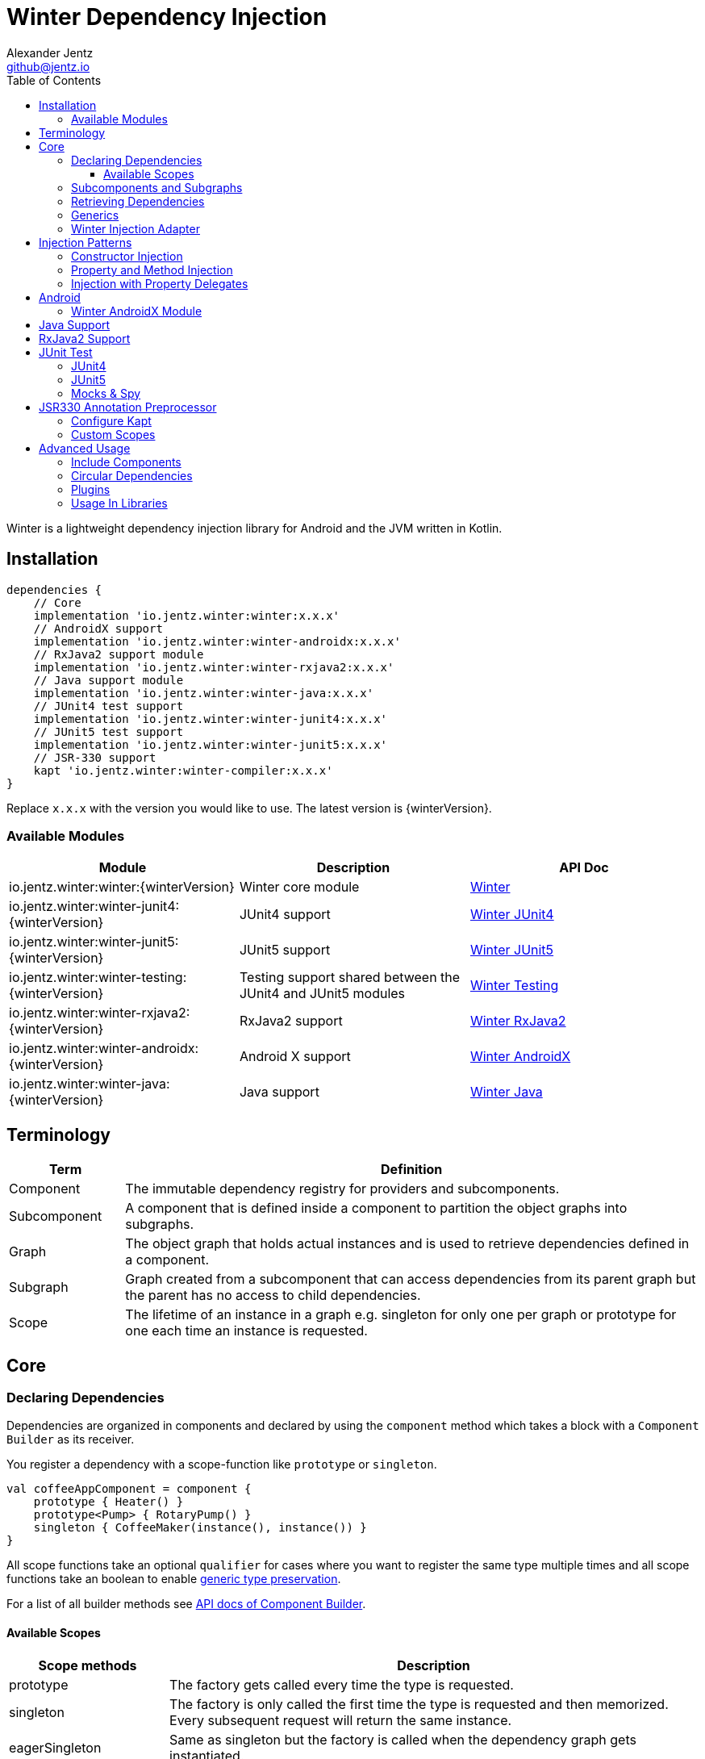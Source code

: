 = Winter Dependency Injection
Alexander Jentz <github@jentz.io>
:toc: left
:toclevels: 4
:icons: font
:source-highlighter: prettify

Winter is a lightweight dependency injection library for Android and the JVM written in Kotlin.

== Installation

[source,groovy]
----
dependencies {
    // Core
    implementation 'io.jentz.winter:winter:x.x.x'
    // AndroidX support
    implementation 'io.jentz.winter:winter-androidx:x.x.x'
    // RxJava2 support module
    implementation 'io.jentz.winter:winter-rxjava2:x.x.x'
    // Java support module
    implementation 'io.jentz.winter:winter-java:x.x.x'
    // JUnit4 test support
    implementation 'io.jentz.winter:winter-junit4:x.x.x'
    // JUnit5 test support
    implementation 'io.jentz.winter:winter-junit5:x.x.x'
    // JSR-330 support
    kapt 'io.jentz.winter:winter-compiler:x.x.x'
}
----
Replace `x.x.x` with the version you would like to use.
The latest version is {winterVersion}.

=== Available Modules

[cols=3,options="header"]
|===

| Module
| Description
| API Doc

| io.jentz.winter:winter:{winterVersion}
| Winter core module
| link:javadoc/winter/index.html[Winter]

| io.jentz.winter:winter-junit4:{winterVersion}
| JUnit4 support
| link:javadoc/winter-junit4/index.html[Winter JUnit4]

| io.jentz.winter:winter-junit5:{winterVersion}
| JUnit5 support
| link:javadoc/winter-junit5/index.html[Winter JUnit5]

| io.jentz.winter:winter-testing:{winterVersion}
| Testing support shared between the JUnit4 and JUnit5 modules
| link:javadoc/winter-testing/index.html[Winter Testing]

| io.jentz.winter:winter-rxjava2:{winterVersion}
| RxJava2 support
| link:javadoc/winter-rxjava2/index.html[Winter RxJava2]

| io.jentz.winter:winter-androidx:{winterVersion}
| Android X support
| link:javadoc/winter-androidx/index.html[Winter AndroidX]

| io.jentz.winter:winter-java:{winterVersion}
| Java support
| link:javadoc/winter-java/index.html[Winter Java]

|===

== Terminology

[cols="2,10",options="header"]
|===

| Term
| Definition

| Component
| The immutable dependency registry for providers and subcomponents.

| Subcomponent
| A component that is defined inside a component to partition the object graphs into subgraphs.

| Graph
| The object graph that holds actual instances and is used to retrieve dependencies
  defined in a component.

| Subgraph
| Graph created from a subcomponent that can access dependencies from its parent graph but the
  parent has no access to child dependencies.

| Scope
| The lifetime of an instance in a graph e.g. singleton for only one per graph or prototype for one
  each time an instance is requested.

|===

== Core

=== Declaring Dependencies

Dependencies are organized in components and declared by using the `component` method which takes
a block with a `Component Builder` as its receiver.

You register a dependency with a scope-function like `prototype` or `singleton`.

[source,kotlin]
----
val coffeeAppComponent = component {
    prototype { Heater() }
    prototype<Pump> { RotaryPump() }
    singleton { CoffeeMaker(instance(), instance()) }
}
----

All scope functions take an optional `qualifier` for cases where you want to register the same type
multiple times and all scope functions take an boolean to enable <<generics,generic type preservation>>.

For a list of all builder methods see link:javadoc/winter/io.jentz.winter/-component/-builder/index.html[API docs of Component Builder].

==== Available Scopes

[cols="3,10",options="header"]
|===

|Scope methods
|Description

| prototype
| The factory gets called every time the type is requested.

| singleton
| The factory is only called the first time the type is requested and then memorized.
  Every subsequent request will return the same instance.

| eagerSingleton
| Same as singleton but the factory is called when the dependency graph gets instantiated.

| softSingleton
| Like singleton but the instance is hold as a `SoftReference` and could be GC'ed.
  In case the reference is cleared the factory will be again invoked when the type is requested.

| weakSingleton
| Like singleton but the instance is hold as a `WeakReference` and could be GC'ed.
  In case the reference is cleared the factory will be again invoked when the type is requested.

|===

=== Subcomponents and Subgraphs

Subcomponents are used to partition the object graph into subgraphs to encapsulate different parts
of the application from each other e.g. the business layer from the view layer of an application.
Subgraphs inherit and extend the parent graph which means that an service bound in a
subgraph can access all services of the parent graph but not vice versa.
Subgraphs can have a shorter lifetime than their parents and there can be multiple subgraphs with
the same parent and from the same subcomponent.

[source,kotlin]
----
val coffeeAppComponent = component {
    singleton { HttpCache() }

    subcomponent("gui") {
        singleton { ImageLoader(cache = instance<HttpCache>()) }
    }
}

// initialize the application component
val appGraph = coffeeAppComponent.createGraph()
// open a subgraph
val guiGraph = appGraph.openSubgraph("gui")
// close a subgraph
appGraph.closeSubgraph("gui")
// or
guiGraph.close()
----

In this example `guiGraph` can access `HttpCache` but `appGraph` couldn't access `ImageLoader`.

You can also pass an `Component Builder` block to the `createGraph` or `openSubgraph` method to add
new dependencies to the resulting subgraph.

=== Retrieving Dependencies

Dependencies are retrieved from a dependency graph.

[source,kotlin]
----
val coffeeAppComponent = component {
    prototype { Heater() }

    prototype { RotaryPump() }

    singleton { CoffeeMaker(instance(), instance()) }
}

val graph = coffeeAppComponent.createGraph()

// get an instance of Heater
val heater: Heater = graph.instance()

// get an optional instance of Heater
val heater: Heater? = graph.instanceOrNull()

// get a provider for Heater
val heaterProvider: () -> Heater = graph.provider()

// get an optional provider for Heater
val heaterProvider: (() -> Heater)? = graph.providerOrNull()

// get a set of instances of type Pump; this is useful when you have registered
// multiple Pumps with different qualifers
val pumps: Set<Pump> = graph.instancesOfType<Pump>()

// get a set of providers for type Pump; this is useful when you have registerd
// multiple Pumps with different qualifers
val pumps: Set<() -> Pump> = graph.providersOfType<Pump>()
----

Like the scope methods we used to declare our dependencies all the retrieval functions take an
optional qualifier for cases where we have the same type registered with different qualifiers
(except the *OfType methods) and they all take an boolean to enable <<generics,generic type preservation>>.

See the link:javadoc/winter/io.jentz.winter/-graph/index.html[Graph API docs] for further details.

[#generics]
=== Generics

By default all generics you pass to one of the scope methods or retrieval methods fall victim to
type erasure which means for example `List<Pump>` becomes just `List`.
It is possible to preserve the generic type information but since it is a little bit more expensive
to do, it is not enabled by default.

All `Component Builder` scope methods and all instance retrieval methods take an optional `generics`
boolean argument (which is `false` by default) to enable generic type preservation.

CAUTION: When you register a type with `generics = true` then you have to set `generics = true` when
you retrieve that type.

[source,kotlin]
----
val appComponent = component {
    singleton<Collection<TrackingBackend>>(generics = true) {
        listOf(FirebaseTracker(), MixpanelTracker())
    }
    singleton { ScreenTracker(backends = instance(generics = true)) }
}
----

[#injection]
=== Winter Injection Adapter

Sometimes we cannot use constructor injection because a framework may create an instance of a class
for use. But we don't want knowledge of how to create or retrieve a dependency graph in our classes
and therefor Winters injection adapter system was created.
The actual strategy to create, get and close a graph is part of an adapter.

Here is a basic example with the `SimpleAndroidInjectionAdapter` from the `winter-androidx` module
that requires an "activity" subcomponent:

[source,kotlin]
----
class MyApplication : Application() {
    override fun onCreate() {
        // declare application component
        Winter.component(ApplicationScope::class) {
            singleton<GitHubApi> { GitHubApiImpl() }

            singleton { RepoListViewModel(instance()) }

            subcomponent(ActivityScope::class) {
                singleton { Glide.with(instance<Activity>()) }
            }
        }

        /// Configure the injection adapter to use
        Winter.useSimpleAndroidAdapter()
        // Open the application graph
        Winter.inject(this)
    }
}

class MyActivity : Activity() {
    private val viewModel: RepoListViewModel by inject()
    private val glide: RequestManager by inject()

    override fun onCreate(savedInstanceState: Bundle?) {
        Winter.inject(this)
        super.onCreate(savedInstanceState)
    }
}
----

NOTE: We call `Winter.component` here instead of just `component` which registers the component
as the application component used by the `Injection Adapters` by default.

== Injection Patterns

=== Constructor Injection

Constructor injection also called initializer injection is a pattern where all required dependencies
are passed to the constructor. This way an instance is always initialized in a consistent state.

[source,kotlin]
----
val coffeeAppComponent = component {
    singleton { Heater() }
    singleton<Pump> { RotaryPump() }
    singleton { CoffeeMaker(instance(), instance()) }
}
----

=== Property and Method Injection

Property or method injection is a pattern where dependencies are set on properties or passed to
methods. This is the appropriate way when dependencies are optional or a class is from a third party
and doesn't offer an appropriate constructor.

[source,kotlin]
----
val coffeeAppComponent = component {
    singleton { Heater() }
    singleton<Pump> { RotaryPump() }
    singleton {
        val coffeeMaker = CoffeeMaker()
        coffeeMaker.heater = instance()
        coffeeMaker.pump = instance()
        coffeeMaker
    }
}
----

Another way is to use the `postConstruct` callback instead of the factory block.

[source,kotlin]
----
val coffeeAppComponent = component {
    singleton { Heater() }
    singleton<Pump> { RotaryPump() }
    singleton(
        postConstruct = {
            it.heater = instance()
            it.pump = instance()
        }
    ) { CoffeeMaker() }
}
----

=== Injection with Property Delegates

It is considered best practice to create all instances of your classes with a DI system and to have
all dependencies injected via constructor or property injection by the DI system.

But sometimes this is not possible because instances of your classes are created by a framework
like Android Activities and you need your classes to inject there dependencies themselves.

[source,kotlin]
----
class MyActivity : Activity() {
    // eager injection of a non-optional dependency
    private val api: GitHubApi by inject()
    // eager injection of an optional dependency
    private val api: GitHubApi? by injectOrNull()
    // lazy injection of a non-optional dependency
    private val api: GitHubApi by injectLazy()
    // lazy injection of an optional dependency
    private val api: GitHubApi? by injectLazyOrNull()

    override fun onCreate(savedInstanceState: Bundle?) {
      // ... create or get the dependency graph
      Winter.inject(this)
      super.onCreate(savedInstanceState)
    }
}
----

This utilizes Kotlin property delegation and defers the dependency retrieval to a point in time
were you are able to provide a dependency graph e.g. Activity#onCreate on Android.

In this example we see retrieval methods prefixed with lazy.
Lazy injection means that the actual retrieval and therefore the actual
instantiation of a dependency is deferred to the point where you access
the property the first time. This is useful in cases where the creation
is computationally expensive but may not be required in some cases.

For more details see link:javadoc/winter/io.jentz.winter.delegate/index.html[Delegate API docs].

== Android

=== Winter AndroidX Module

The `winter-androidx` module comes with two extendable injection Adapter, a WinterFragmentFactory to
enable constructor injection in Fragments and a DependencyGraphContextWrapper to attach a different
graph to an Android Context.

For example:
[source,kotlin]
----
class MyActivity : AppCompatActivity() {

  private val myService by inject()

  override fun onCreate(savedInstanceState: Bundle?) {
    Winter.inject(this)
    super.onCreate(savedInstanceState)
  }

}

----

For more details see
link:javadoc/winter-androidx/io.jentz.winter.androidx/index.html[API docs].

== Java Support

The `winter-java` module contains a class named `JWinter` that provides static methods to
retrieve dependencies from a Graph.

For example:
[source,java]
----
// Retrieve an instance of String with the qualifier "a"
JWinter.instance(graph, String.class, "a");
----

For a list of all available methods see link:javadoc/winter-java/io.jentz.winter.java/-j-winter/index.html[Winter Java].

== RxJava2 Support

The `winter-rxjava2` module contains a Winter Plugin that automatically disposes all singletons
in a graph which implement `Disposable`.

To activate the plugin call `Winter.installDisposablePlugin()` before you instantiate any graph.

For more details see link:javadoc/winter-rxjava2/index.html[API docs].

== JUnit Test

The `JUnit4` and `JUnit5` test support modules provide test extensions to hock into the graph
lifecycle to extend the object graph of you class under test.

They offer the ability to automatically provide all mocks of your test class via the object graph
and to inject dependencies from your object graph into your test class by using reflection.

Both modules use
link:javadoc/winter-testing/io.jentz.winter.testing/-winter-test-session/index.html[WinterTestSession]
under the hood and a configured by providing a
link:javadoc/winter-testing/io.jentz.winter.testing/-winter-test-session/-builder/index.html[WinterTestSession Builder] block.

=== JUnit4

The link:javadoc/winter-junit4/index.html[JUnit4 module] provides a JUnit4 `TestRule` that allows
to extend the test graph to override dependencies of you class under test.

Example:
[source,kotlin]
----
// Extend subgraph with subcomponent qualifier "presentation"
@get:Rule
val winterRule = WinterRule {
    extend(ApplicationScope::class) { // the component qualifier of the component we want to extend
        singleton<Dependency>(override = true) { TestDependency() }
    }

    testGraph(ApplicationScope::class) // the component qualifier of the graph we want to use
}

@Inject lateinit var classUnderTest: MyClassUnderTest

@Before
fun beforeEach() {
    Winter.openGraph()
}
----

=== JUnit5

The link:javadoc/winter-junit5/index.html[JUnit5 module] provides a JUnit5 extension that allows
to extend the test graph to override dependencies of you class under test.

Example:
[source,kotlin]
----
// Extend subgraph with subcomponent qualifier "presentation"
@JvmField
@RegisterExtension
val winterExtension = WinterEachExtension {
    extend(ApplicationScope::class) {
        singleton<Dependency>(override = true) {  TestDependency() }
    }
}

@Inject lateinit var classUnderTest: MyClassUnderTest

@BeforeEach
fun beforeEach() {
    Winter.openGraph()
}

// JUnit5 also offers a ParameterResolver feature that we support to resolve dependencies from
// the test graph
fun my_test_method(@WInject dependency: Dependency) {
    // do something with dependency
}
----

=== Mocks & Spy

Whenever you use mocks to mock out certain dependencies of your class under test you have to setup
your mocks and to somehow set or inject your mocked dependencies in the class under test.

Libraries like Mockito or EasyMock do an excellent job in creating mocks. Winter provides a nice
solution to provide those mocks to your object graph to inject them into the class under test.

The link:javadoc/winter-testing/index.html[Testing module] that is used by the JUnit4 and JUnit5
enables us to automatically provide all properties that are annotated with `Mock` or `Spy` via the
graph.

Example:
[source,kotlin]
----
@get:Rule
val mockitoRule = MockitoJUnit.rule()

@get:Rule
val winterRule = WinterRule {
    // provide all mocks declared in MyTest in the application graph
    bindAllMocks()
}

@Mock lateinit var dependency1: MyDependency1

@Mock lateinit var dependency2: MyDependency2

@Inject lateinit var classUnderTest: MyClassUnderTest

@Before
fun beforeEach() {
    // create application object graph
    Winter.openGraph()
}
----

== JSR330 Annotation Preprocessor

JSR-330 support is provided by the module `winter-compiler`.

The JSR-330 annotation preprocessor generates factories and members injectors for you classes
that are annotated with JSR-330 annotations.

=== Configure Kapt

[source,groovy]
----
dependencies {
    kapt 'io.jentz.winter:winter-compiler:x.x.x'
}
----


=== Custom Scopes

A custom scope is created via an extended `Scope` annotation like:

[source,kotlin]
----
package my.project.root.package.name.scope

import javax.inject.Scope

@Scope
@Retention
annotation class MyCustoScope
----

The Winter core module already provides a scope called ApplicationScope which is the default
for all components.
The Winter AndroidX modules also provides two scopes called ActivityScope and PresentationScope.

Every class that is annotated with a scope annotation will be registered as a `singleton`.
Winter provides two annotations, EagerSingleton and Prototype to change that to a eager-singleton
or prototype.

Here a simple example of our CoffeeMaker:

[source,kotlin]
----
@ApplicationScope
@InjectConstuctor
class Pump

@ApplicationScope
@InjectConstuctor
class Heater

@ApplicationScope
@InjectConstuctor
class CoffeeMaker(val pump: Pump, val heater: Heater)

Winter.component {
    generated<Pump>()
    generated<Heater>()
    generated<CoffeeMaker>()
}
val coffeeMaker: CoffeeMakter = Winter.openGraph().instance()
----

== Advanced Usage

=== Include Components

TODO

=== Circular Dependencies

Circular dependencies are dependencies that depend on each other.
To define circular dependencies in Winter one of the dependencies must be injected through a
property or method. You can then use a `postConstruct` callback to retrieve the circular dependency.

[source,kotlin]
----
class Parent(child: Child)
class Child {
    var parent: Parent? = null
}

val applicationComponent = component {
    singleton { Parent(instance()) }
    singleton(postConstruct = { it.parent = instance() }) { Child() }
}
----

=== Plugins

TODO

=== Usage In Libraries

TODO
